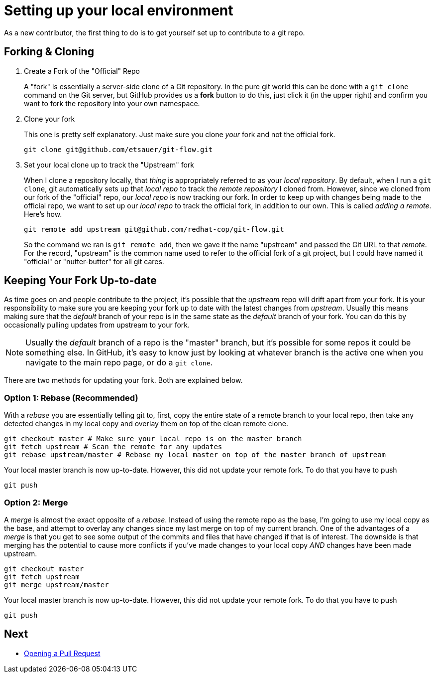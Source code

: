 = Setting up your local environment

As a new contributor, the first thing to do is to get yourself set up to contribute to a git repo.

== Forking & Cloning

1. Create a Fork of the "Official" Repo
+
A "fork" is essentially a server-side clone of a Git repository. In the pure git world this can be done with a `git clone` command on the Git server, but GitHub provides us a *fork* button to do this, just click it (in the upper right) and confirm you want to fork the repository into your own namespace.
2. Clone your fork
+
This one is pretty self explanatory. Just make sure you clone _your_ fork and not the official fork.
+
----
git clone git@github.com/etsauer/git-flow.git
----
3. Set your local clone up to track the "Upstream" fork
+
When I clone a repository locally, that _thing_ is appropriately referred to as your _local repository_. By default, when I run a `git clone`, git automatically sets up that _local repo_ to track the _remote repository_ I cloned from. However, since we cloned from our fork of the "official" repo, our _local repo_ is now tracking our fork. In order to keep up with changes being made to the official repo, we want to set up our _local repo_ to track the official fork, in addition to our own. This is called _adding a remote_. Here's how.
+
----
git remote add upstream git@github.com/redhat-cop/git-flow.git
----
+
So the command we ran is `git remote add`, then we gave it the name "upstream" and passed the Git URL to that _remote_. For the record, "upstream" is the common name used to refer to the official fork of a git project, but I could have named it "official" or "nutter-butter" for all git cares.

== Keeping Your Fork Up-to-date

As time goes on and people contribute to the project, it's possible that the _upstream_ repo will drift apart from your fork. It is your responsibility to make sure you are keeping your fork up to date with the latest changes from _upstream_. Usually this means making sure that the _default_ branch of your repo is in the same state as the _default_ branch of your fork. You can do this by occasionally pulling updates from upstream to your fork.

NOTE: Usually the _default_ branch of a repo is the "master" branch, but it's possible for some repos it could be something else. In GitHub, it's easy to know just by looking at whatever branch is the active one when you navigate to the main repo page, or do a `git clone`.

There are two methods for updating your fork. Both are explained below.

=== Option 1: Rebase (Recommended)

With a _rebase_ you are essentially telling git to, first, copy the entire state of a remote branch to your local repo, then take any detected changes in my local copy and overlay them on top of the clean remote clone.

----
git checkout master # Make sure your local repo is on the master branch
git fetch upstream # Scan the remote for any updates
git rebase upstream/master # Rebase my local master on top of the master branch of upstream
----

Your local master branch is now up-to-date. However, this did not update your remote fork. To do that you have to push

----
git push
----

=== Option 2: Merge

A _merge_ is almost the exact opposite of a _rebase_. Instead of using the remote repo as the base, I'm going to use my local copy as the base, and attempt to overlay any changes since my last merge on top of my current branch. One of the advantages of a _merge_ is that you get to see some output of the commits and files that have changed if that is of interest. The downside is that merging has the potential to cause more conflicts if you've made changes to your local copy _AND_ changes have been made upstream.

----
git checkout master
git fetch upstream
git merge upstream/master
----

Your local master branch is now up-to-date. However, this did not update your remote fork. To do that you have to push

----
git push
----

== Next

* link:./pr{outfilesuffix}[Opening a Pull Request]
